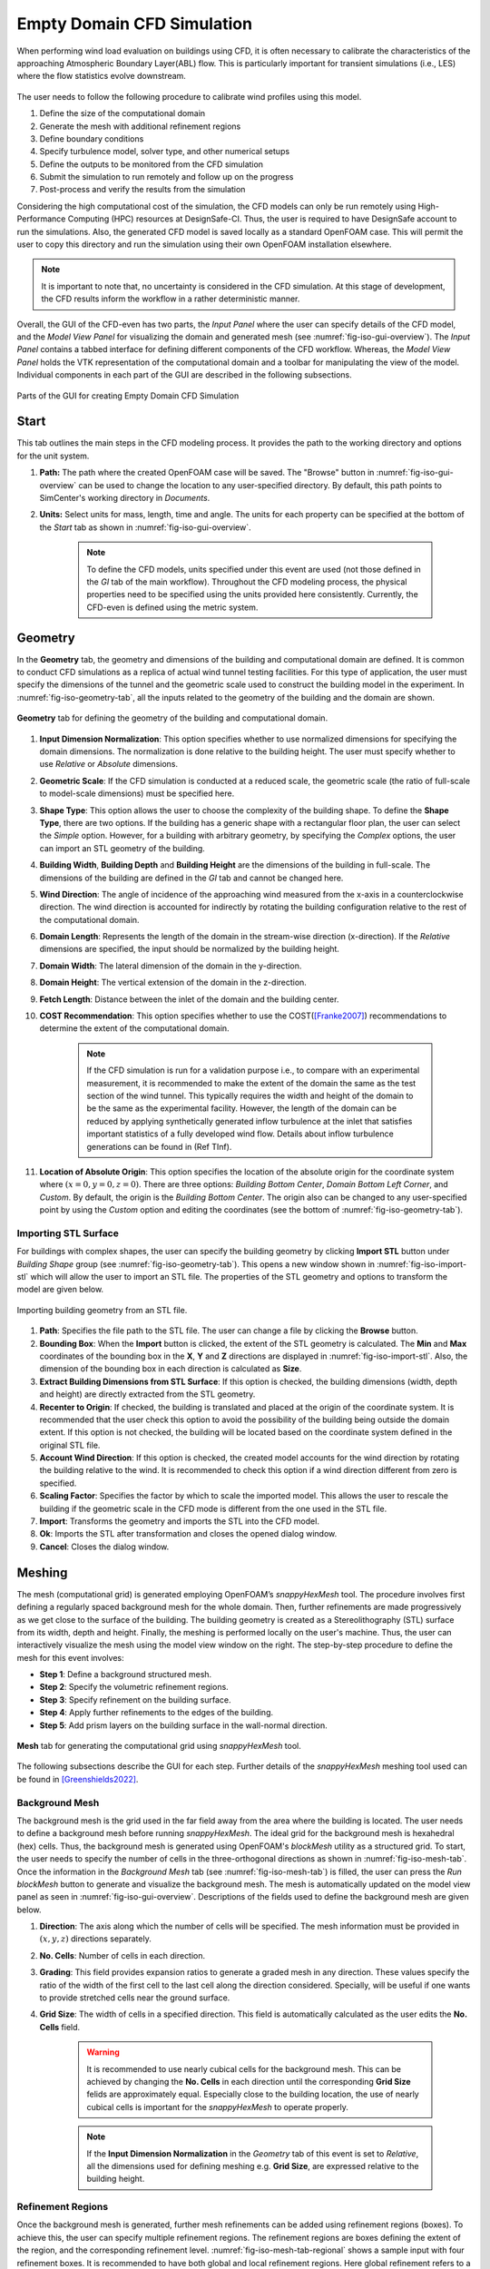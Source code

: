 .. _lblEmptyDomainCFD:


Empty Domain CFD Simulation
============================

When performing wind load evaluation on buildings using CFD, it is often necessary to calibrate the characteristics of the approaching Atmospheric Boundary Layer(ABL) flow. This is particularly important for transient simulations (i.e., LES) where the flow statistics evolve downstream. 

.. _fig-emp-cfd-workflow:
.. figure:: figures/EmptyDomainCFD/WEUQ_empty_domain_workflow.png
   :align: center
   :width: 35%

	The procedure of calibrating wind profiles using empty domain simulation. 

The user needs to follow the following procedure to calibrate wind profiles using this model.           

#. Define the size of the computational domain
#. Generate the mesh with additional refinement regions
#. Define boundary conditions
#. Specify turbulence model, solver type, and other numerical setups 
#. Define the outputs to be monitored from the CFD simulation
#. Submit the simulation to run remotely and follow up on the progress 
#. Post-process and verify the results from the simulation 


Considering the high computational cost of the simulation, the CFD models can only be run remotely using High-Performance Computing (HPC) resources at DesignSafe-CI. Thus, the user is required to have DesignSafe account to run the simulations. Also, the generated CFD model is saved locally as a standard OpenFOAM case. This will permit the user to copy this directory and run the simulation using their own OpenFOAM installation elsewhere. 

.. note::
	It is important to note that, no uncertainty is considered in the CFD simulation. At this stage of development, the CFD results inform the workflow in a rather deterministic manner. 


Overall, the GUI of the CFD-even has two parts, the *Input Panel* where the user can specify details of the CFD model, and the *Model View Panel* for visualizing the domain and generated mesh (see :numref:`fig-iso-gui-overview`). The *Input Panel* contains a tabbed interface for defining different components of the CFD workflow. Whereas, the *Model View Panel* holds the VTK representation of the computational domain and a toolbar for manipulating the view of the model. Individual components in each part of the GUI are described in the following subsections.           

.. _fig-iso-gui-overview:
.. figure:: figures/EmptyDomainCFD/input_and_model_view_panel.svg
	:align: center
	:figclass: align-center

	Parts of the GUI for creating Empty Domain CFD Simulation 


Start
----------
This tab outlines the main steps in the CFD modeling process. It provides the path to the working directory and options for the unit system. 

#. **Path:** The path where the created OpenFOAM case will be saved. The "Browse" button in :numref:`fig-iso-gui-overview` can be used to change the location to any user-specified directory. By default, this path points to SimCenter's working directory in *Documents*.

#. **Units:** Select units for mass, length, time and angle. The units for each property can be specified at the bottom of the *Start* tab as shown in :numref:`fig-iso-gui-overview`. 

	.. note::
		To define the CFD models, units specified under this event are used (not those defined in the *GI* tab of the main workflow). Throughout the CFD modeling process, the physical properties need to be specified using the units provided here consistently. Currently, the CFD-even is defined using the metric system. 


Geometry
-----------
In the **Geometry** tab, the geometry and dimensions of the building and computational domain are defined. It is common to conduct CFD simulations as a replica of actual wind tunnel testing facilities. For this type of application, the user must specify the dimensions of the tunnel and the geometric scale used to construct the building model in the experiment. In :numref:`fig-iso-geometry-tab`, all the inputs related to the geometry of the building and the domain are shown.     

.. _fig-iso-geometry-tab:
.. figure:: figures/IsolatedBuildingCFD/geometry_tab.svg
	:align: center
	:figclass: align-center

	**Geometry** tab for defining the geometry of the building and computational domain.

#. **Input Dimension Normalization**: This option specifies whether to use normalized dimensions for specifying the domain dimensions. The normalization is done relative to the building height. The user must specify whether to use *Relative* or *Absolute* dimensions.    

#. **Geometric Scale**: If the CFD simulation is conducted at a reduced scale, the geometric scale (the ratio of full-scale to model-scale dimensions) must be specified here.

#. **Shape Type**: This option allows the user to choose the complexity of the building shape. To define the **Shape Type**,  there are two options. If the building has a generic shape with a rectangular floor plan, the user can select the *Simple* option. However, for a building with arbitrary geometry, by specifying the *Complex* options, the user can import an STL geometry of the building.  

#. **Building Width**, **Building Depth** and **Building Height** are the dimensions of the building in full-scale. The dimensions of the building are defined in the *GI* tab and cannot be changed here. 
      
#. **Wind Direction**: The angle of incidence of the approaching wind measured from the x-axis in a counterclockwise direction. The wind direction is accounted for indirectly by rotating the building configuration relative to the rest of the computational domain. 

#. **Domain Length**: Represents the length of the domain in the stream-wise direction (x-direction). If the *Relative* dimensions are specified, the input should be normalized by the building height.  

#. **Domain Width**: The lateral dimension of the domain in the y-direction. 

#. **Domain Height**: The vertical extension of the domain in the z-direction. 

#. **Fetch Length**: Distance between the inlet of the domain and the building center.   

#. **COST Recommendation**: This option specifies whether to use the COST([Franke2007]_) recommendations to determine the extent of the computational domain.  

	.. note::
		If the CFD simulation is run for a validation purpose i.e., to compare with an experimental measurement, it is recommended to make the extent of the domain the same as the test section of the wind tunnel. This typically requires the width and height of the domain to be the same as the experimental facility. However, the length of the domain can be reduced by applying synthetically generated inflow turbulence at the inlet that satisfies important statistics of a fully developed wind flow. Details about inflow turbulence generations can be found in (Ref TInf). 


#. **Location of Absolute Origin**: This option specifies the location of the absolute origin for the coordinate system where :math:`(x = 0, y = 0, z = 0)`. There are three options: *Building Bottom Center*, *Domain Bottom Left Corner*, and *Custom*. By default, the origin is the *Building Bottom Center*. The origin also can be changed to any user-specified point by using the *Custom* option and editing the coordinates (see the bottom of :numref:`fig-iso-geometry-tab`).  

Importing STL Surface 
"""""""""""""""""""""""
For buildings with complex shapes, the user can specify the building geometry by clicking **Import STL** button under *Building Shape* group (see  :numref:`fig-iso-geometry-tab`). This opens a new window shown in :numref:`fig-iso-import-stl` which will allow the user to import an STL file. The properties of the STL geometry and options to transform the model are given below. 

.. _fig-iso-import-stl:
.. figure:: figures/IsolatedBuildingCFD/import_stl_dialog.svg
	:align: center
	:width: 50%


	Importing building geometry from an STL file.


#. **Path**: Specifies the file path to the STL file. The user can change a file by clicking the **Browse** button.  

#. **Bounding Box**: When the **Import** button is clicked, the extent of the STL geometry is calculated. The **Min** and **Max** coordinates of the bounding box in the **X**, **Y** and **Z** directions are displayed in :numref:`fig-iso-import-stl`. Also, the dimension of the bounding box in each direction is calculated as **Size**.  

#. **Extract Building Dimensions from STL Surface**: If this option is checked, the building dimensions (width, depth and height) are directly extracted from the STL geometry.    

#. **Recenter to Origin**: If checked, the building is translated and placed at the origin of the coordinate system. It is recommended that the user check this option to avoid the possibility of the building being outside the domain extent. If this option is not checked, the building will be located based on the coordinate system defined in the original STL file. 

#. **Account Wind Direction**: If this option is checked, the created model accounts for the wind direction by rotating the building relative to the wind. It is recommended to check this option if a wind direction different from zero is specified. 

#. **Scaling Factor**: Specifies the factor by which to scale the imported model. This allows the user to rescale the building if the geometric scale in the CFD mode is different from the one used in the STL file. 

#. **Import**: Transforms the geometry and imports the STL into the CFD model. 

#. **Ok**: Imports the STL after transformation and closes the opened dialog window. 

#. **Cancel**: Closes the dialog window. 


Meshing
-----------
The mesh (computational grid) is generated employing OpenFOAM’s *snappyHexMesh* tool. The procedure involves first defining a regularly spaced background mesh for the whole domain. Then, further refinements are made progressively as we get close to the surface of the building. The building geometry is created as a Stereolithography (STL) surface from its width, depth and height. Finally, the meshing is performed locally on the user's machine. Thus, the user can interactively visualize the mesh using the model view window on the right. The step-by-step procedure to define the mesh for this event involves: 

* **Step 1**: Define a background structured mesh.     
* **Step 2**: Specify the volumetric refinement regions.
* **Step 3**: Specify refinement on the building surface.
* **Step 4**: Apply further refinements to the edges of the building.   
* **Step 5**: Add prism layers on the building surface in the wall-normal direction.    

.. _fig-iso-mesh-tab:
.. figure:: figures/IsolatedBuildingCFD/mesh_tab.svg
	:align: center
	:figclass: align-center

	**Mesh** tab for generating the computational grid using *snappyHexMesh* tool.
The following subsections describe the GUI for each step. Further details of the *snappyHexMesh* meshing tool used can be found in [Greenshields2022]_. 


Background Mesh
""""""""""""""""
The background mesh is the grid used in the far field away from the area where the building is located. The user needs to define a background mesh before running *snappyHexMesh*. The ideal grid for the background mesh is hexahedral (hex) cells. Thus, the background mesh is generated using OpenFOAM's *blockMesh* utility as a structured grid. To start, the user needs to specify the number of cells in the three-orthogonal directions as shown in :numref:`fig-iso-mesh-tab`. Once the information in the *Background Mesh* tab (see :numref:`fig-iso-mesh-tab`) is filled, the user can press the *Run blockMesh* button to generate and visualize the background mesh. The mesh is automatically updated on the model view panel as seen in :numref:`fig-iso-gui-overview`. Descriptions of the fields used to define the background mesh are given below.     

#. **Direction**: The axis along which the number of cells will be specified. The mesh information must be provided in :math:`(x, y, z)` directions separately.  

#. **No. Cells**: Number of cells in each direction. 

#. **Grading**: This field provides expansion ratios to generate a graded mesh in any direction. These values specify the ratio of the width of the first cell to the last cell along the direction considered. Specially, will be useful if one wants to provide stretched cells near the ground surface.

#. **Grid Size**: The width of cells in a specified direction.  This field is automatically calculated as the user edits the **No. Cells** field.

	.. warning:: 
		It is recommended to use nearly cubical cells for the background mesh. This can be achieved by changing the **No. Cells** in each direction until the corresponding **Grid Size** felids are approximately equal. Especially close to the building location, the use of nearly cubical cells is important for the *snappyHexMesh* to operate properly.

	.. note:: 
		If the **Input Dimension Normalization** in the *Geometry* tab of this event is set to *Relative*, all the dimensions used for defining meshing e.g. **Grid Size**, are expressed relative to the building height. 
	
Refinement Regions
""""""""""""""""
Once the background mesh is generated, further mesh refinements can be added using refinement regions (boxes). To achieve this, the user can specify multiple refinement regions. The refinement regions are boxes defining the extent of the region, and the corresponding refinement level. :numref:`fig-iso-mesh-tab-regional` shows a sample input with four refinement boxes. It is recommended to have both global and local refinement regions. Here global refinement refers to a box that extends from the inlet of the domain up to the wake of the study building. Whereas, local refinements cover the region in the vicinity of the building. For example, Box1 and Box2 in :numref:`fig-iso-mesh-tab-regional` are of global type, whereas Box3 and Box4 are local refinements. In the current version of the tool, the refinement regions can only be box-shaped. Here descriptions of each field are provided.  

.. _fig-iso-mesh-tab-regional:
.. figure:: figures/IsolatedBuildingCFD/mesh_tab_regional_refinement.svg	
	:align: center
	:figclass: align-center

	Specification of the refinement regions.

#. **Name**: Name of the refinement box, any unique identifier text can be used here. 
#. **Level**: Specifies the level of refinement for each region. Can start at 1 for the outermost refinement region and goes up to the highest level used close to the building. To reduce abrupt changes in grid size, the refinement level should be incremented by 1 as one goes from lower to higher refinement levels.   

#. **X-min**, **Y-min** and **Z-min** are the coordinates of the minimum point for the bounding box encompassing the refinement region.

#. **X-max**, **Y-max** and **Z-max** are the coordinates of the maximum point for the bounding box encompassing the refinement region. 

To add a new refinement region the user can use **Add Region** button shown in :numref:`fig-iso-mesh-tab-regional`. In a similar way, to remove an existing region, first, the user needs to select a row from the table and press the **Remove Region** button. 

	.. note:: 
		All the refinements are done by progressively splitting the cells from the previous level. Thus, the mesh size is reduced by half when we go one refinement level higher. 
		
		..
			Whereas, the cell count increases by about :math:`(2^3 = 8)` folds.
	
Surface Refinements
""""""""""""""""
Near solid walls, surface refinements can be added to resolve important flow features. Especially on the building surface, additional refinements are often necessary to capture the wind loads (e.g., surface pressure fluctuations) more accurately. Surface refinement is defined by specifying the name of the target surface, the required refinement level, and the refinement distance as shown in :numref:`fig-iso-mesh-tab-surface`.

.. _fig-iso-mesh-tab-surface:
.. figure:: figures/IsolatedBuildingCFD/mesh_tab_surface_refinement.svg	
	:align: center
	:figclass: align-center

	Specification of the surface refinements.

#. **Add Surface Refinement**: If this option is checked, the surface refinement will be added to the building surface. If the user wants not to use any surface refinement this option needs to be unchecked. 

#. **Surface Name**: Name of the surface where the refinement will be applied. Currently, it supports only the building surface and this field cannot be edited.

#. **Refinement Level**: Specifies the level of refinement as it continues from the regional refinement. Needs to be bigger (at least by 1 level) than the highest refinement level used in the *Regional Refinement* tab earlier.  

#.  **Refinement Distance**: This represents a wall-normal distance that the surface refinement will extend outward in the domain. This distance is always measured from the target (building) surface. For example, if 0.5 is used, the near-surface refinement will encompass a region with a distance of 0.5 units away from the surface in all directions. 

Edge Refinement
""""""""""""""""
Near the building edges, the flow separation point can be better captured by employing edge refinement options. If the user opts for edge refinement, the grid around the edges of the building will automatically be refined to the specified level. In addition to improving the resolution of wind flow, the use of edge refinements results in a more accurate representation of the building geometry. :numref:`fig-iso-mesh-tab-edge` shows the fields to specify the edge refinement. 

.. _fig-iso-mesh-tab-edge:
.. figure:: figures/IsolatedBuildingCFD/mesh_tab_edge_refinement.svg	
	:align: center
	:figclass: align-center

	Specification of the edge refinement.
#. **Add Edge Refinement**: If checked, the edges of the building will be further refined. If the user wants to mesh without edge refinement this option needs to be unchecked. 

#. **Refinement Edge**: Target edges for the refinement. Currently, this option applies only to the building edges. 

#. **Refinement Level**: Specifies the level of refinement for the edges. To better resolve the edges, it needs to be bigger than the highest refinement level used in the *Surface Refinement* tab.  

	.. note:: 
		Near sharp edges, sometimes the building geometry might not be resolved well. In this case, the quality of the generated grid can be improved by adjusting the feature resolution angle in *Advanced Options* section. Note that changes to meshing parameters will not take effect unless the user runs the whole mesh generation again.

Prism Layers
""""""""""""""""
Another important refinement option includes prism layers. Prism layers are dense layers of usually stretched cells added near solid boundaries. By adding multiple prismatic layers of cells on the building surface, one can improve the resolution of the thin boundary layer that develops on the walls. The prism layers are inserted by splitting the first layer of off-wall cells on the surface. The inputs needed to specify prism layers are shown in :numref:`fig-iso-mesh-tab-prism-layers`. 

.. _fig-iso-mesh-tab-prism-layers:
.. figure:: figures/IsolatedBuildingCFD/mesh_tab_prism_layers.svg	
	:align: center
	:figclass: align-center

	Adding prism layers to the building surface.

#. **Add Prism Layers**: If checked, prism layers will be applied on the building surface.

#. **Surface Name**: Name of the target wall for adding the layers. Currently, this option is limited to the building surfaces. 

#. **Number of Layers**: The number of prism layers to be added. 

#. **Expansion Ratio**: The ratio of thicknesses of two consecutive layers. Should be kept below 1.5. For a more elaborate explanation, please refer to the recommendations in [Franke2007]_.

#. **Final Layer Thickness**: Thickness of the final prism layer relative to the size of the first off-wall cell before the prism layers are inserted. 

	.. note:: 
		Generally, adding more prism layers increases solution accuracy. However, when the thickness of the cells close to the building surface becomes small, the time step used for the solver must also be reduced proportionally to keep the simulation stable. 


Advanced Options
""""""""""""""""
Additional options for mesh generations can be found under the *Advanced Options* group as shown in :numref:`fig-iso-mesh-tab-advanced-options`. These options include:

.. _fig-iso-mesh-tab-advanced-options:
.. figure:: figures/IsolatedBuildingCFD/mesh_tab_advanced_options.svg
	:align: center
	:figclass: align-center

	Advanced meshing control options. 

#. **Number of Cells Between Levels**: The number of buffer cells between two consecutive refinement levels. For closely spaced refinements, this will provide a relatively smooth transition avoiding a sudden jump in mesh size over a short distance. 

#. **Feature Resolution Angle**: Edges created by two intersecting surfaces with angles higher than the value specified for this field will be further refined. By default, it is set to :math:`30^o`. For a building with sharp angles, to better resolve the edges, a smaller value should be specified.

#. **Run Mesh In Parallel**: If this option is turned on, the mesh generation will run in parallel. This is particularly needed when generating dense meshes that take considerable time to run in serial. 

#. **Number of Processors**: The number of processors to utilize if the mesh generation is executed in parallel. Note that this value can be different from the number of processors used for the main simulation.  

	.. warning:: 
		For parallel mesh generation, the number of processors specified here must be less than or equal to the number of computing cores available on the user's machine. 

Running the Mesh
""""""""""""""""
One of the main improvements in the current release of the tool is the mesh generation module. Now, the user can create geometry, generate a mesh and view the mesh on their local machine. Once the input parameters for the mesh are filled, the next step is to run, check and view the mesh. After the mesh is run successfully, a sample message in the *Program Output* window is shown in :numref:`fig-iso-mesh-tab-run-mesh`. 

.. _fig-iso-mesh-tab-run-mesh:
.. figure:: figures/IsolatedBuildingCFD/mesh_tab_run_and_check_mesh.svg
	:align: center
	:figclass: align-center

	Running and checking the mesh generation process. 

#. **Run blockMesh**: Creates the background mesh required for the final mesh.

#. **Run snappyHexMesh**: Generates the final mesh by applying all the refinements specified. When the mesh generation is completed, the log file is printed in the *Program Output* window at the bottom. If there are any issues in the mesh generation procedure, they will be shown here.    

#. **Run checkMesh**: Checks if the generated mesh satisfies the recommended mesh quality requirements. After the check is completed, the result is shown on the *Program Output* window (see :numref:`fig-iso-mesh-tab-run-mesh`). The user needs to make sure that the mesh check is completed with a *Mesh Ok* status before running the solver. Also, information such as the number of cells, points, faces, etc., are displayed in the same window.  

	.. note:: 
		Note that the mesh generation is run locally for visualization purposes. When the simulation is submitted to run remotely, just the CFD solver is initiated, and the whole mesh is regenerated on the remote server from the input parameters. This will permit the user to run heavy meshing remotely while visualizing a small mesh (light version) of the original model here. 

Viewing the Mesh
""""""""""""""""
After the mesh generation is completed the *Model View Window* is updated automatically. This window provides the user with different options for visualizing the mesh. These options are found on a toolbar positioned at the top as seen :numref:`fig-iso-view-mesh-options`. 

.. _fig-iso-view-mesh-options:
.. figure:: figures/IsolatedBuildingCFD/mesh_vis_window.svg
	:align: center
	:figclass: align-center

	*Model View Window* for viewing and checking the generated mesh. 


The user can have a different view of the generated model by changing the following options: 

#. **View**: Provides options for changing the view to the whole or parts of the mesh. There are three options available. 

	 * **AllMesh**: Shows the mesh for the entire computational domain.  
	 * **Breakout**: Display a breakout view of the computational domain.  
	 * **Building**: Shows only the geometry/mesh of the study building.  

#. **Representation**: Provides options for changing the representation of the mesh surface. Three surface view options are implemented. 

     * **SurfaceWithGrid**: Renders the surfaces and the edges together. This option is the default choice for visualizing the mesh.  
     * **Surface**: Renders only the surface of the computational domain. This option can be used if the user wants to view only the geometry of the domain without the grid.   
     * **Wireframe**: Shows only the edge of the generated grid without rendering the surfaces. 

#. **Transparency**: Controls how transparent the model surface is. By default, it is set to zero. 

#. **Reload**: Rereads the mesh from the case directory if there are changes or updates. 

Boundary Conditions
--------------------
In the *Boundary Conditions* tab, the user defines the values of wind fields at the domain boundaries. First, the user specifies the general characteristics of the approaching wind in the *Wind Characteristics* group. Then, specific boundary conditions for each face of the domain are provided in the *Boundary Conditions* group. If the user selects turbulent inflow condition at the inlet, in the *Inflow Generation* group the method and the inputs needed to generate artificial inflow boundary conditions will be specified.  

.. _fig-iso-bc-tab:
.. figure:: figures/IsolatedBuildingCFD/boundary_conditions_tab.svg
	:align: center
	:figclass: align-center

	Boundary condition specification. 

Approaching Wind Characteristics
"""""""""""""""""""""""""""""""""""
The workflow offers the user a means to perform the CFD simulation at a reduced scale. If the simulation is done at a reduced scale, the characteristics of the approaching wind must be defined in the same scale.    

1. **Velocity Scale**: This represents a factor to scale the velocity. 
2. **Wind Speed at Reference Height**: Mean wind speed at the reference height (e.g. at the roof height). If the simulation is done at a reduced scale, the wind speed in the model scale needs to be provided. 
3. **Reference Height**: Reference height where the **Wind Speed at Reference Height** is defined. By default, this value will be the building height. 
4. **Aerodynamic Roughness Length**: Surrounding terrain aerodynamic roughness length for the particular wind direction being simulated.
5. **Time Scale**: Time scale of the simulation. It is automatically calculated from the **Geometric Scale** in *Geometry* tab and the **Velocity Scale**. 
6. **Air Density**: Density of air at the particular region where the building is located. By default, a value of 1.225 is specified for a :math:`15^\circ C` temperature and atmospheric pressure at sea level.  
7. **Kinematic Viscosity**: This represents the ratio of absolute air viscosity to air density. The default value is set to :math:`1.5 \times 10^{-5} m^2/s`.   
8.  **Reynolds Number**: Reynolds number is calculated based on the building height and reference wind speed. Reynolds number expressed the ratio of inertial forces to viscous forces. This field cannot be edited, and the value for this simulation can be determined by clicking the **Calculate** button.
     
Initial and Boundary Conditions
"""""""""""""""""""""""""""""""""
Types of boundary conditions corresponding to each face of the domain are defined here. The names for the boundary conditions are based on *OpenFOAM* dictionary files. 

#. **Inlet**: Defines the boundary conditions at the inlet of the computational domain. Here we have three options:
    
	* **Uniform**: Specify a constant uniform value at the inlet taking the value specified for **Wind Speed at Reference Height**.   
	* **MeanABL**: Defines mean velocity profile based on the logarithm law of the wall. To calculate the logarithmic profile the reference height and velocity defined in *Wind Characteristics* ground are used. This boundary condition assumes the approaching wind is a smooth flow. 
	* **TInf**: Specifies synthetic turbulent inflow at the inlet that varies with space and time. When this option is selected, *Inflow Generation* group will be automatically enabled and the user can control the inflow turbulence generation procedure. 
    
#.  **Outlet**: The boundary condition used at the outlet. By default, it is set to *zeroPressureOutlet* which makes the pressure field at the outlet zero. Hence, the reference pressure used for the wind load calculation can be assumed to be zero.    

#.  **Sides**: The boundary conditions used on side boundaries (front and back) of the domain are selected here. The value can assume four options:     

    * **symmetric**: Specifies zero normal gradient boundary condition for the velocity on the side faces of the domain. Sets  
    * **slip**: Specifies slip but impermeable boundary conditions for side faces. This will set zero normal gradient boundary conditions for the flow parallel to the surface.
    * **noSlip**: Sets the velocity on the side faces to zero. 
    * **cyclic**: This option will link the side patches together by setting the cyclic boundary condition for pressure and velocity fields.

#.  **Top**: The boundary condition used on the top boundary of the domain. It can assume three options:     

    * **symmetric**: Specifies zero normal gradient boundary condition for the velocity.   
    * **slip**: Specifies slip but impermeable boundary conditions for top faces. This will set zero normal gradient boundary conditions for the flow parallel to the surface.
    * **noSlip**: Sets the velocity on the top faces to zero. 

#.  **Ground**: Define the boundary condition on the ground surface. There are three boundary condition types:     

    * **noSlip**: Sets the velocity on the ground face to zero. 
    * **smoothWallFunction**: Specifies a smooth wall function on the ground surface.
    * **roughWallFunction**: Defines a rough wall boundary condition. This will be defined based on the aerodynamic roughness length defined previously.
  
#.  **Building**: Define the boundary condition on the building surface. There are three boundary condition types:     

    * **noSlip**: Sets the velocity on the building face to zero. 
    * **smoothWallFunction**: Specifies a smooth wall function on the building surface.
    * **roughWallFunction**: Defines a rough wall boundary condition based on sand grain roughness.

Inflow Generation
"""""""""""""""""""
If *TInf* option is specified at the *inlet* of the boundary, inputs for the inflow generation are specified here. 

#.  **Generation Method**: The technique for generating the inflow turbulence. Five different methods commonly used in the computational wind engineering community are implemented.

    * **DFSR**: Uses Divergence-free Spectral Representation (DFSR) method developed by [Melaku2021]_.   
    * **DFM**: Uses Digital Filtering Method (DFM) developed by [Klein2003]_ and [Xie2008]_. 
    * **SEM**: Uses Synthetic Eddy Method (SEM) developed by [Jarrin2006]_.   
    * **DFSEM**: Uses Divergence-free Synthetic Eddy Method (DFSEM) developed by [Poletto2013]_.  
    * **TSM**: Uses Turbulent Spot Method (TSM) developed by [Kröger2018]_.  

#.  **Inflow Time Step**: The time step used for generating inflow turbulence.  Can assume a value different from the solver time step.  For intermediate time steps, a linear interpolation is used. 
#.  **Max. Frequency**: Define the maximum cut-off frequency for the inflow generation. Directly calculated from the inflow time step as :math:`f_{max} = 1/(2\Delta t)`.  
#.  **Wind Profile**: Provides options to define wind profiles used for the inflow generation in a tabular form. 


Numerical Setup
----------------
In this tab, selections related to turbulence modeling, solver type, duration and time step options are specified. First, the user will specify the type of simulation to run. Both transient and steady-state options are available. Then, the type of solver suitable for the selected simulation is specified. Finally, options related to the duration and time step of the simulation are defined.  

.. _fig-iso-numerical-setup-tab:
.. figure:: figures/IsolatedBuildingCFD/numerical_setup_tab.svg
	:align: center
	:figclass: align-center

	Specification of the numerical setup. 

Turbulence Modeling
""""""""""""""""""""
The Reynolds number for wind load simulation is usually high in the order of :math:`Re = 10^7` (full-scale). This makes it highly challenging to resolve all scales of the wind fluctuations. We need to use an appropriate turbulence model to represent the effect of small-scale turbulence.  

#.  **Simulation Type**: Specifies the type of turbulence modeling scheme to be used. Three turbulence modeling options are supported:

    * **LES**: Should be selected if the user wants to run a large-eddy simulation with subgrid scale formulation for the unresolved scale of the flow. This option is the default choice for the wind load simulation.  
    * **RANS**: Used for steady-state simulation using Reynolds-averaged Navier–Stokes equations. Suitable only for modeling mean flow quantities and mean wind loads. 
    * **DES**: Uses a detached eddy simulation (DES) turbulence model. DES model uses a RANS model close to the wall and switches to LES for regions far enough from the wall.   
 
#.  **Sub-grid Scale Model**: Provides options to select Sub-grid scale (SGS) model. Three SGS models are supported in the current version.

    * **Smagorinsky**: Specifies a standard Smagorinsky model with model coefficients :math:`C_k = 0.094` and :math:`C_e = 1.048`  
    * **WALE**: Used the Wall-Adapting Local Eddy-viscosityWALE (WALE) SGS model with model coefficients :math:`C_k = 0.094, C_e = 1.048` and :math:`C_w = 0.325`. 
    * **kEqn**: Uses a one-equation eddy-viscosity model with an addition momentum balance equation for turbulent kinetic energy. 
    * **dynamicKEqn**: Specifies a dynamic one-equation eddy-viscosity model with model constants dynamically calculated. 


#.  **RANS Model Type**: Specifies the type of RANS closure model to use. Supports three options:

    * **kEpsilon**: Specifies the standard two-equation K-Epsilon model   
    * **kOmega**: Specifies two-equation K-Omega model.
    * **SST**: Uses a shear stress transport (SST) turbulence model. 


#.  **DES Model Type**: Specifies the type of DES model to use:

    * **SpalartAllmarasDES**: Specifies Spalart-Allmaras Detached Eddy Simulation (DES) model   
    * **SpalartAllmarasDDES**: Uses Spalart-Allmaras Delayed Detached Eddy Simulation (DDES) model


Solver Selection
""""""""""""""""""""
Depending on the type of simulation selected (i.e. steady-state and transient), the type of solver must be selected appropriately. For LES and DES turbulence models, use transient solvers such as Pressure-Implicit with Splitting of Operators (PISO) and for RANS models, recommended to use a steady-state solver like Semi-Implicit Method for Pressure Linked Equations (SIMPLE).  

#.  **Solver Type**: Specifies the type of DES model to use:

    * **pisoFoam**: Uses a transient solver for incompressible, turbulent flow, using the PISO algorithm
    * **pimpleFoam**: Uses a transient solver based on PISO on the (PISO) algorithm and supports a dynamic type stepping.
    * **simpleFoam**: Uses a steady-state for incompressible, turbulent flow, using the SIMPLE algorithm


#.  **Number of Non-Orthogonal Correctors**: Additional correction loops to account for mesh non-orthogonality. The default value is set to one. For highly non-orthogonal mesh, a higher value needs to be used. 

#.  **Number of Corrector Loops**: Specifies the number of pressure-corrector loops per each time iteration. The default value is set to 2. This value is valid only for transient solvers. 

#.  **Number of Outer Corrector Loops**: Specifies the number PISO loops to run for each time step. This value is valid only for *pimpleFoam* solver. The *pimpleFoam* solver works by running multiple PISO iterations, and if this field is set to 1, it will run in a PISO mode. 


Duration and Time Step
""""""""""""""""""""""
The duration and time step of the simulation must be specified in line with the *Time Scale* used for the model. For wind load simulation it is recommended to have a 1 hour equivalent duration in full scale. However, for integrated wind loads, a statical convergence can be achieved at a much shorter duration.   

#.  **Duration**: The length of the simulation (physical time) at chosen *Time Scale* in seconds. The simulation will end once the solver reaches this time. 
 
#.  **Time Step**: The time increment used for the solver. Note that the numerical stability of the solver is highly sensitive to the time step. To estimate the recommended time step that will keep the maximum Courant number (:math:`C_o`) below unity, click the **Calculate** button next to it. The estimated time step can always be edited to make a slightly higher or lower value that is easy to remember. Time advancement has two options:   

    * **Constant**: Makes the time step constant and does not change at each time iteration. 
    * **Adjustable**: Makes the time step change every iteration by checking the simulation does not exceed the maximum Courant number (:math:`C_o`) specified. It works only with *pimpleFoam*.

#.  **Maximum Courant Number**: The maximum value of Courant number (:math:`C_o`) also known as Courant–Friedrichs–Lewy (CFL) number. It needs to be specified only for *pimpleFoam* solver and a value as high as 7 can be used.   


Parallelization
""""""""""""""""""
#.  **Run Simulation in Parallel**: If checked, the simulation will run in parallel and the user needs to specify the number of processors. Otherwise, the simulation is conducted in serial. For the high-fidelity simulation, it is recommended to run in parallel. 

#.  **Number of Processors**: This represents the number of subdomains that will be used in the OpenFOAM case. It needs to match the computational resources availed when the job gets submitted to *DesignSafe* to run remotely. 



Monitoring
----------------
The CFD simulation is typically run using millions of grids. Saving all the simulation data at each time step slows down the solver and takes lots of space. Therefore, in this event, we monitor only relevant quantities (wind loads and flow fields) that will be used in the workflow. Under this tab, the user selects the type of wind loads to monitor which include integrated loads on the structure as well as surface pressure fluctuations at specific points on the building walls. Integrated loads represent the wind forces the building structure experiences. Two types of integrated loads are monitored, which include *Base Loads* and *Story Loads*.

.. _fig-iso-monitoring-tab:
.. figure:: figures/IsolatedBuildingCFD/monitoring_tab.svg
	:align: center
	:figclass: align-center

	Results to monitor from the CFD simulations 


Base Loads
"""""""""""
This will monitor the time history of the base shear forces and overturning moment on the building. The values are calculated by integrating the pressure fluctuations over the building surface.

#.  **Monitor Base Loads**: If checked the base loads will be monitored. By default, this option is checked.  
#.  **Write Interval**: Represents the frequency (interval measured in time steps) at which the base loads will be recorded. For example, if the user specifies 10, then the base loads will be written at every :math:`10 \times \Delta t` seconds, where :math:`\Delta t` is the solver **Time Step**. It can only take an integer value.  

Story Loads
""""""""""""
Since the story forces are needed for the main workflow, they are always monitored from the CFD simulation. 

#.  **Floor Height Specification**: Specifies if the floor heights are *Uniform Floor Height* or not.    
#.  **Number of Stories**: The number of floors. This field cannot be changed here and is directly taken from the **GI** panel. 
#.  **Floor to Floor Distance**: The floor-to-floor height in the model scale, and cannot be edited here. 
#.  **Write Interval**: The interval at which the story loads are written. This time step is the one that the structural solver will use. If checked the base loads will be monitored.  


Cladding Loads
""""""""""""""
For the cladding loads, local pressure fluctuations on the building surface can be monitored. The cladding loads can be monitored on points automatically created by the application or on a set of points imported from an existing *.CSV* file.

#.  **Sample Pressure Data on the Building Surface**: If checked, the surface pressure data will be monitored on the building surface.  
#.  **Create a Grid of Sampling Points**: If checked, the pressure monitoring points on the building surface are automatically created as a regularly spaced grid of points on each face of the building. Three inputs are needed to create these points aromatically: 

    * **Number of Points Along Width**: The number of grid points along the building width. 
    * **Number of Points Along Depth**: The number of grid points along the building depth. 
    * **Number of Points Along Height**: The number of grid points along the building height. 

#.  **Import Sampling Points(*.CSV)**: If this option is checked, the user needs to click the **Open Sampling Point File** button and select a *CSV* file containing a table of :math:`x`, :math:`y` and :math:`z` coordinates of the points.  
#.  **Write Interval**: The interval at which the pressure data is written.

The sampling points can be visualized on the building surface by clicking **Show Coordinate of Points**. This will open the STL file of the building with points marked on the building surface. A sample demo is shown in :numref:`fig-iso-monitoring-tab` . On the left side of the opened window, a table for the coordinates is shown, while on the right side, the 3D visualization is displaced.    

.. [Greenshields2015] Greenshields, C.J. (2015). OpenFOAM Programmer's Guide. OpenFOAM Foundation Ltd.
.. [Franke2007] Franke, J., Hellsten, A., Schlünzen, K.H. and Carissimo, B., 2007. COST Action 732: Best practice guideline for the CFD simulation of flows in the urban environment.
.. [Greenshields2022] Greenshields, C.J. (2022). https://doc.cfd.direct/openfoam/user-guide-v10/snappyhexmesh

.. [Melaku2021] Melaku, A.F. and Bitsuamlak, G.T., 2021. A divergence-free inflow turbulence generator using spectral representation method for large-eddy simulation of ABL flows. Journal of Wind Engineering and Industrial Aerodynamics, 212, p.104580.

.. [Klein2003] Klein, M., Sadiki, A. and Janicka, J., 2003. A digital filter based generation of inflow data for spatially developing direct numerical or large eddy simulations. Journal of Computational Physics, 186(2), pp.652-665.

.. [Xie2008] Xie, Z.T. and Castro, I.P., 2008. Efficient generation of inflow conditions for large eddy simulation of street-scale flows. Flow, turbulence and combustion, 81, pp.449-470.

.. [Jarrin2006] Jarrin, N., Benhamadouche, S., Laurence, D. and Prosser, R., 2006. A synthetic-eddy-method for generating inflow conditions for large-eddy simulations. International Journal of Heat and Fluid Flow, 27(4), pp.585-593.

.. [Poletto2013] Poletto, R., Craft, T. and Revell, A., 2013. A new divergence free synthetic eddy method for the reproduction of inlet flow conditions for LES. Flow, turbulence and combustion, 91, pp.519-539.

.. [Kröger2018] Kröger, H. and Kornev, N., 2018. Generation of divergence free synthetic inflow turbulence with arbitrary anisotropy. Computers & Fluids, 165, pp.78-88.
